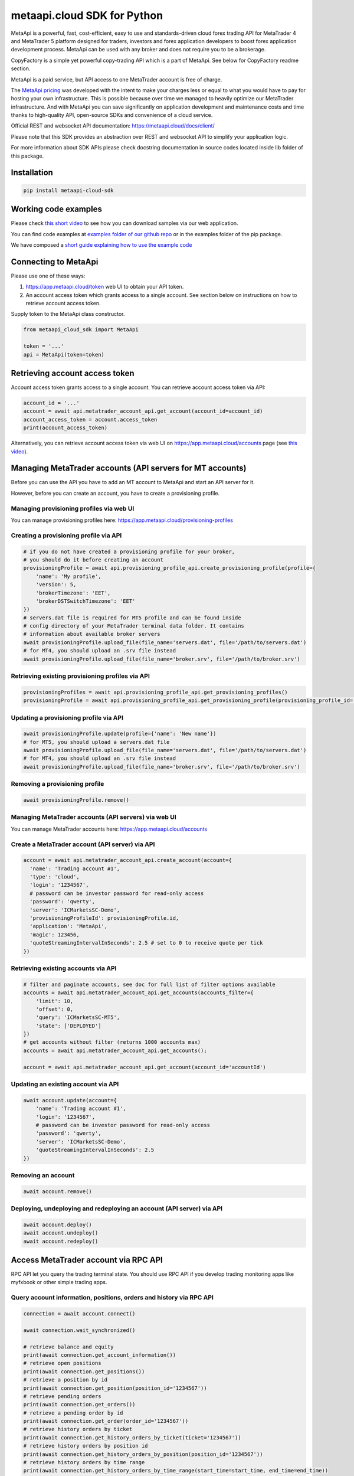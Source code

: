 metaapi.cloud SDK for Python
############################

MetaApi is a powerful, fast, cost-efficient, easy to use and standards-driven cloud forex trading API for MetaTrader 4 and MetaTrader 5 platform designed for traders, investors and forex application developers to boost forex application development process. MetaApi can be used with any broker and does not require you to be a brokerage.

CopyFactory is a simple yet powerful copy-trading API which is a part of MetaApi. See below for CopyFactory readme section.

MetaApi is a paid service, but API access to one MetaTrader account is free of charge.

The `MetaApi pricing <https://metaapi.cloud/#pricing>`_ was developed with the intent to make your charges less or equal to what you would have to pay
for hosting your own infrastructure. This is possible because over time we managed to heavily optimize
our MetaTrader infrastructure. And with MetaApi you can save significantly on application development and
maintenance costs and time thanks to high-quality API, open-source SDKs and convenience of a cloud service.

Official REST and websocket API documentation: https://metaapi.cloud/docs/client/

Please note that this SDK provides an abstraction over REST and websocket API to simplify your application logic.

For more information about SDK APIs please check docstring documentation in source codes located inside lib folder of this package.

Installation
============
.. code-block:: bash

    pip install metaapi-cloud-sdk

Working code examples
=====================
Please check `this short video <https://youtu.be/LIqFOOOLP-g>`_ to see how you can download samples via our web application.

You can find code examples at `examples folder of our github repo <https://github.com/agiliumtrade-ai/metaapi-python-sdk/tree/master/examples>`_ or in the examples folder of the pip package.

We have composed a `short guide explaining how to use the example code <https://metaapi.cloud/docs/client/usingCodeExamples>`_

Connecting to MetaApi
=====================
Please use one of these ways:

1. https://app.metaapi.cloud/token web UI to obtain your API token.
2. An account access token which grants access to a single account. See section below on instructions on how to retrieve account access token.

Supply token to the MetaApi class constructor.

.. code-block:: python

    from metaapi_cloud_sdk import MetaApi

    token = '...'
    api = MetaApi(token=token)

Retrieving account access token
===============================
Account access token grants access to a single account. You can retrieve account access token via API:

.. code-block:: python

    account_id = '...'
    account = await api.metatrader_account_api.get_account(account_id=account_id)
    account_access_token = account.access_token
    print(account_access_token)

Alternatively, you can retrieve account access token via web UI on https://app.metaapi.cloud/accounts page (see `this video <https://youtu.be/PKYiDns6_xI>`_).

Managing MetaTrader accounts (API servers for MT accounts)
==========================================================
Before you can use the API you have to add an MT account to MetaApi and start an API server for it.

However, before you can create an account, you have to create a provisioning profile.

Managing provisioning profiles via web UI
-----------------------------------------
You can manage provisioning profiles here: https://app.metaapi.cloud/provisioning-profiles

Creating a provisioning profile via API
---------------------------------------
.. code-block:: python

    # if you do not have created a provisioning profile for your broker,
    # you should do it before creating an account
    provisioningProfile = await api.provisioning_profile_api.create_provisioning_profile(profile={
        'name': 'My profile',
        'version': 5,
        'brokerTimezone': 'EET',
        'brokerDSTSwitchTimezone': 'EET'
    })
    # servers.dat file is required for MT5 profile and can be found inside
    # config directory of your MetaTrader terminal data folder. It contains
    # information about available broker servers
    await provisioningProfile.upload_file(file_name='servers.dat', file='/path/to/servers.dat')
    # for MT4, you should upload an .srv file instead
    await provisioningProfile.upload_file(file_name='broker.srv', file='/path/to/broker.srv')

Retrieving existing provisioning profiles via API
-------------------------------------------------
.. code-block:: python

    provisioningProfiles = await api.provisioning_profile_api.get_provisioning_profiles()
    provisioningProfile = await api.provisioning_profile_api.get_provisioning_profile(provisioning_profile_id='profileId')

Updating a provisioning profile via API
---------------------------------------
.. code-block:: python

    await provisioningProfile.update(profile={'name': 'New name'})
    # for MT5, you should upload a servers.dat file
    await provisioningProfile.upload_file(file_name='servers.dat', file='/path/to/servers.dat')
    # for MT4, you should upload an .srv file instead
    await provisioningProfile.upload_file(file_name='broker.srv', file='/path/to/broker.srv')

Removing a provisioning profile
-------------------------------
.. code-block:: python

    await provisioningProfile.remove()

Managing MetaTrader accounts (API servers) via web UI
-----------------------------------------------------
You can manage MetaTrader accounts here: https://app.metaapi.cloud/accounts

Create a MetaTrader account (API server) via API
------------------------------------------------
.. code-block:: python

    account = await api.metatrader_account_api.create_account(account={
      'name': 'Trading account #1',
      'type': 'cloud',
      'login': '1234567',
      # password can be investor password for read-only access
      'password': 'qwerty',
      'server': 'ICMarketsSC-Demo',
      'provisioningProfileId': provisioningProfile.id,
      'application': 'MetaApi',
      'magic': 123456,
      'quoteStreamingIntervalInSeconds': 2.5 # set to 0 to receive quote per tick
    })

Retrieving existing accounts via API
------------------------------------
.. code-block:: python

    # filter and paginate accounts, see doc for full list of filter options available
    accounts = await api.metatrader_account_api.get_accounts(accounts_filter={
        'limit': 10,
        'offset': 0,
        'query': 'ICMarketsSC-MT5',
        'state': ['DEPLOYED']
    })
    # get accounts without filter (returns 1000 accounts max)
    accounts = await api.metatrader_account_api.get_accounts();

    account = await api.metatrader_account_api.get_account(account_id='accountId')

Updating an existing account via API
------------------------------------
.. code-block:: python

    await account.update(account={
        'name': 'Trading account #1',
        'login': '1234567',
        # password can be investor password for read-only access
        'password': 'qwerty',
        'server': 'ICMarketsSC-Demo',
        'quoteStreamingIntervalInSeconds': 2.5
    })

Removing an account
-------------------
.. code-block:: python

    await account.remove()

Deploying, undeploying and redeploying an account (API server) via API
----------------------------------------------------------------------
.. code-block:: python

    await account.deploy()
    await account.undeploy()
    await account.redeploy()

Access MetaTrader account via RPC API
=====================================
RPC API let you query the trading terminal state. You should use
RPC API if you develop trading monitoring apps like myfxbook or other
simple trading apps.

Query account information, positions, orders and history via RPC API
--------------------------------------------------------------------
.. code-block:: python

    connection = await account.connect()

    await connection.wait_synchronized()

    # retrieve balance and equity
    print(await connection.get_account_information())
    # retrieve open positions
    print(await connection.get_positions())
    # retrieve a position by id
    print(await connection.get_position(position_id='1234567'))
    # retrieve pending orders
    print(await connection.get_orders())
    # retrieve a pending order by id
    print(await connection.get_order(order_id='1234567'))
    # retrieve history orders by ticket
    print(await connection.get_history_orders_by_ticket(ticket='1234567'))
    # retrieve history orders by position id
    print(await connection.get_history_orders_by_position(position_id='1234567'))
    # retrieve history orders by time range
    print(await connection.get_history_orders_by_time_range(start_time=start_time, end_time=end_time))
    # retrieve history deals by ticket
    print(await connection.get_deals_by_ticket(ticket='1234567'))
    # retrieve history deals by position id
    print(await connection.get_deals_by_position(position_id='1234567'))
    # retrieve history deals by time range
    print(await connection.get_deals_by_time_range(start_time=start_time, end_time=end_time))

Query contract specifications and quotes via RPC API
----------------------------------------------------
.. code-block:: python

    connection = await account.connect()

    await connection.wait_synchronized()

    # first, subscribe to market data
    await connection.subscribe_to_market_data(symbol='GBPUSD')

    # read contract specification
    print(await connection.get_symbol_specification(symbol='GBPUSD'))
    # read current price
    print(await connection.get_symbol_price(symbol='GBPUSD'))

Use real-time streaming API
---------------------------
Real-time streaming API is good for developing trading applications like trade copiers or automated trading strategies.
The API synchronizes the terminal state locally so that you can query local copy of the terminal state really fast.

Synchronizing and reading terminal state
^^^^^^^^^^^^^^^^^^^^^^^^^^^^^^^^^^^^^^^^
.. code-block:: python

    account = await api.metatrader_account_api.get_account(account_id='accountId')


    # access local copy of terminal state
    terminalState = connection.terminal_state

    # wait until synchronization completed
    await connection.wait_synchronized()

    print(terminalState.connected)
    print(terminalState.connected_to_broker)
    print(terminalState.account_information)
    print(terminalState.positions)
    print(terminalState.orders)
    # symbol specifications
    print(terminalState.specifications)
    print(terminalState.specification(symbol='EURUSD'))
    print(terminalState.price(symbol='EURUSD'))

    # access history storage
    historyStorage = connection.history_storage

    # both orderSynchronizationFinished and dealSynchronizationFinished
    # should be true once history synchronization have finished
    print(historyStorage.order_synchronization_finished)
    print(historyStorage.deal_synchronization_finished)

Overriding local history storage
^^^^^^^^^^^^^^^^^^^^^^^^^^^^^^^^
By default history is stored in memory only. You can override history storage to save trade history to a persistent storage like MongoDB database.

.. code-block:: python

    from metaapi_cloud_sdk import HistoryStorage

    class MongodbHistoryStorage(HistoryStorage):
        # implement the abstract methods, see MemoryHistoryStorage for sample
        # implementation

    historyStorage = MongodbHistoryStorage()

    # Note: if you will not specify history storage, then in-memory storage
    # will be used (instance of MemoryHistoryStorage)
    connection = await account.connect(history_storage=historyStorage)

    # access history storage
    historyStorage = connection.history_storage;

    # invoke other methods provided by your history storage implementation
    print(await historyStorage.yourMethod())

Receiving synchronization events
^^^^^^^^^^^^^^^^^^^^^^^^^^^^^^^^
You can override SynchronizationListener in order to receive synchronization event notifications, such as account/position/order/history updates or symbol quote updates.

.. code-block:: python

    from metaapi_cloud_sdk import SynchronizationListener

    # receive synchronization event notifications
    # first, implement your listener
    class MySynchronizationListener(SynchronizationListener):
        # override abstract methods you want to receive notifications for

    # now add the listener
    listener = MySynchronizationListener()
    connection.add_synchronization_listener(listener=listener)

    # remove the listener when no longer needed
    connection.remove_synchronization_listener(listener=listener)

Retrieve contract specifications and quotes via streaming API
-------------------------------------------------------------
.. code-block:: python

    connection = await account.connect()

    await connection.wait_synchronized()

    # first, subscribe to market data
    await connection.subscribe_to_market_data(symbol='GBPUSD')

    # read contract specification
    print(terminalState.specification(symbol='EURUSD'))

    # read current price
    print(terminalState.price(symbol='EURUSD'))

Execute trades (both RPC and streaming APIs)
--------------------------------------------
.. code-block:: python

    connection = await account.connect()

    await connection.wait_synchronized()

    # trade
    print(await connection.create_market_buy_order(symbol='GBPUSD', volume=0.07, stop_loss=0.9, take_profit=2.0,
        options={'comment': 'comment', 'clientId': 'TE_GBPUSD_7hyINWqAl'}))
    print(await connection.create_market_sell_order(symbol='GBPUSD', volume=0.07, stop_loss=2.0, take_profit=0.9,
        options={'comment': 'comment', 'clientId': 'TE_GBPUSD_7hyINWqAl'}))
    print(await connection.create_limit_buy_order(symbol='GBPUSD', volume=0.07, open_price=1.0, stop_loss=0.9,
        take_profit=2.0, options={'comment': 'comment', 'clientId': 'TE_GBPUSD_7hyINWqAl'}))
    print(await connection.create_limit_sell_order(symbol='GBPUSD', volume=0.07, open_price=1.5, stop_loss=2.0,
        take_profit=0.9, options={'comment': 'comment', 'clientId': 'TE_GBPUSD_7hyINWqAl'}))
    print(await connection.create_stop_buy_order(symbol='GBPUSD', volume=0.07, open_price=1.5, stop_loss=2.0,
        take_profit=0.9, options={'comment': 'comment', 'clientId': 'TE_GBPUSD_7hyINWqAl'}))
    print(await connection.create_stop_sell_order(symbol='GBPUSD', volume=0.07, open_price=1.0, stop_loss=2.0,
        take_profit=0.9, options={'comment': 'comment', 'clientId': 'TE_GBPUSD_7hyINWqAl'}))
    print(await connection.create_stop_limit_buy_order(symbol='GBPUSD', volume=0.07, open_price=1.5,
        stop_limit_price=1.4, stop_loss=0.9, take_profit=2.0, options={'comment': 'comment',
        'clientId': 'TE_GBPUSD_7hyINWqAl'}))
    print(await connection.create_stop_limit_sell_order(symbol='GBPUSD', volume=0.07, open_price=1.0,
        stop_limit_price=1.1, stop_loss=2.0, take_profit=0.9, options={'comment': 'comment',
        'clientId': 'TE_GBPUSD_7hyINWqAl'}))
    print(await connection.modify_position(position_id='46870472', stop_loss=2.0, take_profit=0.9))
    print(await connection.close_position_partially(position_id='46870472', volume=0.9))
    print(await connection.close_position(position_id='46870472'))
    print(await connection.close_by(position_id='46870472', opposite_position_id='46870482'))
    print(await connection.close_positions_by_symbol(symbol='EURUSD'))
    print(await connection.modify_order(order_id='46870472', open_price=1.0, stop_loss=2.0, take_profit=0.9))
    print(await connection.cancel_order(order_id='46870472'))

    # if you need to, check the extra result information in stringCode and numericCode properties of the response
    result = await connection.create_market_buy_order(symbol='GBPUSD', volume=0.07, stop_loss=0.9, take_profit=2.0,
        options={'comment': 'comment', 'clientId': 'TE_GBPUSD_7hyINWqAl'}))
    print('Trade successful, result code is ' + result['stringCode'])

    # catch and output exception
    try:
        await connection.create_market_buy_order(symbol='GBPUSD', volume=0.07, stop_loss=0.9, take_profit=2.0,
            options={'comment': 'comment', 'clientId': 'TE_GBPUSD_7hyINWqAl'})
    except Exception as err:
        print(api.format_error(err))

Monitoring account connection health and uptime
===============================================
You can monitor account connection health using MetaApiConnection.health_monitor API.

.. code-block:: python

    monitor = connection.health_monitor
    # retrieve server-side app health status
    print(monitor.server_health_status)
    # retrieve detailed connection health status
    print(monitor.health_status)
    # retrieve account connection update measured over last 7 days
    print(monitor.uptime)

Tracking latencies
==================
You can track latencies using MetaApi.latency_monitor API. Client-side latencies include network communication delays, thus the lowest client-side latencies are achieved if you host your app in AWS Ohio region.

.. code-block:: python

    api = MetaApi('token', {'enableLatencyMonitor': True})
    monitor = api.latency_monitor
    # retrieve trade latency stats
    print(monitor.trade_latencies)
    # retrieve update streaming latency stats
    print(monitor.update_latencies)
    # retrieve quote streaming latency stats
    print(monitor.price_latencies)
    # retrieve request latency stats
    print(monitor.request_latencies)

Managing MetaTrader demo accounts via API
=========================================
Please note that not all MT4/MT5 servers allows you to create demo accounts using the method below.

Create a MetaTrader 4 demo account
----------------------------------
.. code-block:: python

    demo_account = await api.metatrader_demo_account_api.create_mt4_demo_account(profile_id=provisioningProfile.id,
        account={
            'balance': 100000,
            'email': 'example@example.com',
            'leverage': 100,
            'serverName': 'Exness-Trial4'
        })

Create a MetaTrader 5 demo account
----------------------------------
.. code-block:: python

    demo_account = await api.metatrader_demo_account_api.create_mt5_demo_account((profile_id=provisioningProfile.id,
        account={
            'balance': 100000,
            'email': 'example@example.com',
            'leverage': 100,
            'serverName': 'ICMarketsSC-Demo'
        })

CopyFactory copy trading API (experimental)
===========================================

CopyFactory is a powerful trade copying API which makes developing forex
trade copying applications as easy as writing few lines of code.

At this point this feature is experimental and we have not yet defined a final price for it.

Why do we offer CopyFactory API
-------------------------------

We found that developing reliable and flexible trade copier is a task
which requires lots of effort, because developers have to solve a series
of complex technical tasks to create a product.

We decided to share our product as it allows developers to start with a
powerful solution in almost no time, save on development and
infrastructure maintenance costs.

CopyFactory features
--------------------
Features supported:

- low latency trade copying
- connect arbitrary number of strategy providers and subscribers
- subscribe accounts to multiple strategies at once
- select arbitrary copy ratio for each subscription
- configure symbol mapping between strategy providers and subscribers
- apply advanced risk filters on strategy provider side
- override risk filters on subscriber side
- provide multiple strategies from a single account based on magic or symbol filters
- reliable trade copying
- supports manual trading on subscriber accounts while copying trades
- synchronize subscriber account with strategy providers
- monitor trading history
- calculate trade copying commissions for account managers
- support portfolio strategies as trading signal source, i.e. the strategies which include signals of several other strategies (also known as combos on some platforms)

Please note that trade copying to MT5 netting accounts is not supported in the current API version

Configuring trade copying
-------------------------

In order to configure trade copying you need to:

- add MetaApi MetaTrader accounts with CopyFactory as application field value (see above)
- create CopyFactory master and slave accounts and connect them to MetaApi accounts via connectionId field
- create a strategy being copied
- subscribe slave CopyFactory accounts to the strategy

.. code-block:: python

    from metaapi_cloud_sdk import MetaApi, CopyFactory

    token = '...'
    metaapi = MetaApi(token=token)
    copy_factory = CopyFactory(token=token)

    # retrieve MetaApi MetaTrader accounts with CopyFactory as application field value
    master_metaapi_account = await metaapi.metatrader_account_api.get_account(account_id='masterMetaapiAccountId')
    if master_metaapi_account.application != 'CopyFactory'
        raise Exception('Please specify CopyFactory application field value in your MetaApi account in order to use it in CopyFactory API')
    slave_metaapi_account = await metaapi.metatrader_account_api.get_account(account_id='slaveMetaapiAccountId')
    if slave_metaapi_account.application != 'CopyFactory'
        raise Exception('Please specify CopyFactory application field value in your MetaApi account in order to use it in CopyFactory API')

    # create CopyFactory master and slave accounts and connect them to MetaApi accounts via connectionId field
    configuration_api = copy_factory.configuration_api
    master_account_id = configuration_api.generate_account_id()
    slave_account_id = configuration_api.generate_account_id()
    await configuration_api.update_account(id=master_account_id, account={
        'name': 'Demo account',
        'connectionId': master_metaapi_account.id,
        'subscriptions': []
    })

    # create a strategy being copied
    strategy_id = await configuration_api.generate_strategy_id()
    await configuration_api.update_strategy(id=strategy_id['id'], strategy={
        'name': 'Test strategy',
        'description': 'Some useful description about your strategy',
        'positionLifecycle': 'hedging',
        'connectionId': master_metaapi_account.id,
        'maxTradeRisk': 0.1,
        'stopOutRisk': {
            'value': 0.4,
            'startTime': '2020-08-24T00:00:00.000Z'
        },
        'timeSettings': {
            'lifetimeInHours': 192,
            'openingIntervalInMinutes': 5
        }
    })

    # subscribe slave CopyFactory accounts to the strategy
    await configuration_api.update_account(id=slave_account_id, account={
        'name': 'Demo account',
        'connectionId': slave_metaapi_account.id,
        'subscriptions': [
            {
                'strategyId': strategy_id,
                'multiplier': 1
            }
        ]
    })

See in-code documentation for full definition of possible configuration options.

Retrieving trade copying history
--------------------------------

CopyFactory allows you to monitor transactions conducted on trading accounts in real time.

Retrieving trading history on provider side
^^^^^^^^^^^^^^^^^^^^^^^^^^^^^^^^^^^^^^^^^^^

.. code-block:: python

    history_api = copy_factory.history_api

    # retrieve list of subscribers
    print(await history_api.get_subscribers())

    # retrieve list of strategies provided
    print(await history_api.get_provided_strategies())

    # retrieve trading history, please note that this method support pagination and limits number of records
    print(await history_api.get_provided_strategies_transactions(time_from=datetime.fromisoformat('2020-08-01'),
        time_till=datetime.fromisoformat('2020-09-01')))


Retrieving trading history on subscriber side
^^^^^^^^^^^^^^^^^^^^^^^^^^^^^^^^^^^^^^^^^^^^^

.. code-block:: python

    history_api = copy_factory.history_api

    # retrieve list of providers
    print(await history_api.get_providers())

    # retrieve list of strategies subscribed to
    print(await history_api.get_strategies_subscribed())

    # retrieve trading history, please note that this method support pagination and limits number of records
    print(await history_api.get_strategies_subscribed_transactions(time_from=datetime.fromisoformat('2020-08-01'),
        time_till=datetime.fromisoformat('2020-09-01')))

Resynchronizing slave accounts to masters
^^^^^^^^^^^^^^^^^^^^^^^^^^^^^^^^^^^^^^^^^
There is a configurable time limit during which the trades can be opened. Sometimes trades can not open in time due to broker errors or trading session time discrepancy.
You can resynchronize a slave account to place such late trades. Please note that positions which were
closed manually on a slave account will also be reopened during resynchronization.

.. code-block:: python

    account_id = '...' # CopyFactory account id

    # resynchronize all strategies
    await copy_factory.trading_api.resynchronize(account_id=account_id)

    # resynchronize specific strategy
    await copy_factory.trading_api.resynchronize(account_id=account_id, strategy_ids=['ABCD'])

Managing stopouts
^^^^^^^^^^^^^^^^^
A subscription to a strategy can be stopped if the strategy have exceeded allowed risk limit.

.. code-block:: python

    trading_api = copy_factory.trading_api
    account_id = '...' # CopyFactory account id
    strategy_id = '...' # CopyFactory strategy id

    # retrieve list of strategy stopouts
    print(await trading_api.get_stopouts(account_id=account_id))

    # reset a stopout so that subscription can continue
    await trading_api.reset_stopout(account_id=account_id, strategy_id=strategy_id, reason='daily-equity')

Retrieving slave trading logs
^^^^^^^^^^^^^^^^^^^^^^^^^^^^^

.. code-block:: python

    trading_api = copy_factory.trading_api
    account_id = '...' # CopyFactory account id

    # retrieve slave trading log
    print(await trading_api.get_user_log(account_id))

    # retrieve paginated slave trading log by time range
    print(await trading_api.get_user_log(account_id, datetime.fromtimestamp(datetime.now().timestamp() - 24 * 60 * 60), None, 20, 10))

Keywords: MetaTrader API, MetaTrader REST API, MetaTrader websocket API,
MetaTrader 5 API, MetaTrader 5 REST API, MetaTrader 5 websocket API,
MetaTrader 4 API, MetaTrader 4 REST API, MetaTrader 4 websocket API,
MT5 API, MT5 REST API, MT5 websocket API, MT4 API, MT4 REST API,
MT4 websocket API, MetaTrader SDK, MetaTrader SDK, MT4 SDK, MT5 SDK,
MetaTrader 5 SDK, MetaTrader 4 SDK, MetaTrader python SDK, MetaTrader 5
python SDK, MetaTrader 4 python SDK, MT5 python SDK, MT4 python SDK,
FX REST API, Forex REST API, Forex websocket API, FX websocket API, FX
SDK, Forex SDK, FX python SDK, Forex python SDK, Trading API, Forex
API, FX API, Trading SDK, Trading REST API, Trading websocket API,
Trading SDK, Trading python SDK
